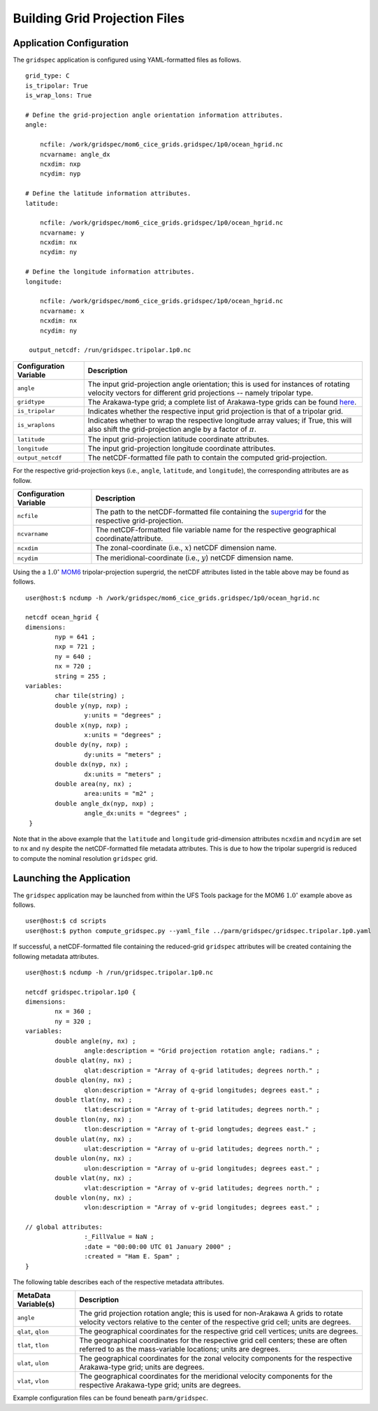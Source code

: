 #######################################
Building Grid Projection Files
#######################################

^^^^^^^^^^^^^^^^^^^^^^^^^
Application Configuration
^^^^^^^^^^^^^^^^^^^^^^^^^

The ``gridspec`` application is configured using YAML-formatted
files as follows.

::

   grid_type: C
   is_tripolar: True
   is_wrap_lons: True
     
   # Define the grid-projection angle orientation information attributes.
   angle:

       ncfile: /work/gridspec/mom6_cice_grids.gridspec/1p0/ocean_hgrid.nc
       ncvarname: angle_dx
       ncxdim: nxp
       ncydim: nyp

   # Define the latitude information attributes.
   latitude:

       ncfile: /work/gridspec/mom6_cice_grids.gridspec/1p0/ocean_hgrid.nc
       ncvarname: y
       ncxdim: nx
       ncydim: ny
     
   # Define the longitude information attributes.
   longitude:

       ncfile: /work/gridspec/mom6_cice_grids.gridspec/1p0/ocean_hgrid.nc
       ncvarname: x
       ncxdim: nx
       ncydim: ny

    output_netcdf: /run/gridspec.tripolar.1p0.nc

+------------------------------+---------------------------------------------------------------------------+
| Configuration Variable       | Description                                                               |
+==============================+===========================================================================+
| ``angle``                    | The input grid-projection angle orientation; this is used for instances   |
|                              | of rotating velocity vectors for different grid projections -- namely     |
|                              | tripolar type.                                                            |
+------------------------------+---------------------------------------------------------------------------+
| ``gridtype``                 | The Arakawa-type grid; a complete list of Arakawa-type grids can be found |
|                              | `here <https://tinyurl.com/arakawa-type-grids>`_.                         |
+------------------------------+---------------------------------------------------------------------------+
| ``is_tripolar``              | Indicates whether the respective input grid projection is that of a       |
|                              | tripolar grid.                                                            |
+------------------------------+---------------------------------------------------------------------------+
| ``is_wraplons``              | Indicates whether to wrap the respective longitude array values; if True, |
|                              | this will also shift the grid-projection angle by a factor of :math:`\pi`.|
+------------------------------+---------------------------------------------------------------------------+
| ``latitude``                 | The input grid-projection latitude coordinate attributes.                 |
+------------------------------+---------------------------------------------------------------------------+
| ``longitude``                | The input grid-projection longitude coordinate attributes.                |
+------------------------------+---------------------------------------------------------------------------+
| ``output_netcdf``            | The netCDF-formatted file path to contain the computed grid-projection.   |
+------------------------------+---------------------------------------------------------------------------+

For the respective grid-projection keys (i.e., ``angle``,
``latitude``, and ``longitude``), the corresponding attributes are as
follow.

+------------------------------+---------------------------------------------------------------------------+
| Configuration Variable       | Description                                                               |
+==============================+===========================================================================+
| ``ncfile``                   | The path to the netCDF-formatted file containing the                      |
|                              | `supergrid                                                                |
|                              | <https://mom6.readthedocs.io/en/main/api/generated/pages/                 |
|                              | Discrete_Grids.html>`_ for the respective grid-projection.                |
+------------------------------+---------------------------------------------------------------------------+
| ``ncvarname``                | The netCDF-formatted file variable name for the respective geographical   |
|                              | coordinate/attribute.                                                     |
+------------------------------+---------------------------------------------------------------------------+
| ``ncxdim``                   | The zonal-coordinate (i.e., :math:`x`) netCDF dimension name.             |
+------------------------------+---------------------------------------------------------------------------+
| ``ncydim``                   | The meridional-coordinate (i.e., :math:`y`) netCDF dimension name.        |
+------------------------------+---------------------------------------------------------------------------+

Using the a :math:`1.0^{\circ}` `MOM6
<https://mom6.readthedocs.io/en/main/index.html>`_ tripolar-projection
supergrid, the netCDF attributes listed in the table above may be
found as follows.

::
   
   user@host:$ ncdump -h /work/gridspec/mom6_cice_grids.gridspec/1p0/ocean_hgrid.nc

   netcdf ocean_hgrid {
   dimensions:
           nyp = 641 ;
	   nxp = 721 ;
	   ny = 640 ;
	   nx = 720 ;
	   string = 255 ;
   variables:
	   char tile(string) ;
	   double y(nyp, nxp) ;
		   y:units = "degrees" ;
	   double x(nyp, nxp) ;
	           x:units = "degrees" ;
      	   double dy(ny, nxp) ;
		   dy:units = "meters" ;
	   double dx(nyp, nx) ;
		   dx:units = "meters" ;
	   double area(ny, nx) ;
	           area:units = "m2" ;
	   double angle_dx(nyp, nxp) ;
		   angle_dx:units = "degrees" ;
    }

Note that in the above example that the ``latitude`` and ``longitude``
grid-dimension attributes ``ncxdim`` and ``ncydim`` are set to ``nx``
and ``ny`` despite the netCDF-formatted file metadata attributes. This
is due to how the tripolar supergrid is reduced to compute the nominal
resolution ``gridspec`` grid.

^^^^^^^^^^^^^^^^^^^^^^^^^
Launching the Application
^^^^^^^^^^^^^^^^^^^^^^^^^

The ``gridspec`` application may be launched from within the UFS Tools
package for the MOM6 :math:`1.0^{\circ}` example above as follows.

::

   user@host:$ cd scripts
   user@host:$ python compute_gridspec.py --yaml_file ../parm/gridspec/gridspec.tripolar.1p0.yaml

If successful, a netCDF-formatted file containing the reduced-grid
``gridspec`` attributes will be created containing the following
metadata attributes.

::

   user@host:$ ncdump -h /run/gridspec.tripolar.1p0.nc

   netcdf gridspec.tripolar.1p0 {
   dimensions:
	   nx = 360 ;
	   ny = 320 ;
   variables:
	   double angle(ny, nx) ;
		   angle:description = "Grid projection rotation angle; radians." ;
	   double qlat(ny, nx) ;
		   qlat:description = "Array of q-grid latitudes; degrees north." ;
	   double qlon(ny, nx) ;
		   qlon:description = "Array of q-grid longitudes; degrees east." ;
	   double tlat(ny, nx) ;
		   tlat:description = "Array of t-grid latitudes; degrees north." ;
	   double tlon(ny, nx) ;
		   tlon:description = "Array of t-grid longtudes; degrees east." ;
	   double ulat(ny, nx) ;
		   ulat:description = "Array of u-grid latitudes; degrees north." ;
	   double ulon(ny, nx) ;
		   ulon:description = "Array of u-grid longitudes; degrees east." ;
	   double vlat(ny, nx) ;
		   vlat:description = "Array of v-grid latitudes; degrees north." ;
	   double vlon(ny, nx) ;
		   vlon:description = "Array of v-grid longitudes; degrees east." ;

   // global attributes:
		   :_FillValue = NaN ;
		   :date = "00:00:00 UTC 01 January 2000" ;
	           :created = "Ham E. Spam" ;
   }

The following table describes each of the respective metadata attributes.

+------------------------------+---------------------------------------------------------------------------+
| MetaData Variable(s)         | Description                                                               |
+==============================+===========================================================================+
| ``angle``                    | The grid projection rotation angle; this is used for non-Arakawa A grids  |
|                              | to rotate velocity vectors relative to the center of the respective grid  |
|                              | cell; units are degrees.                                                  |
+------------------------------+---------------------------------------------------------------------------+
| ``qlat``, ``qlon``           | The geographical coordinates for the respective grid cell vertices; units |
|                              | are degrees.                                                              |
+------------------------------+---------------------------------------------------------------------------+
| ``tlat``, ``tlon``           | The geographical coordinates for the respective grid cell centers; these  |
|                              | are often referred to as the mass-variable locations; units are degrees.  |
+------------------------------+---------------------------------------------------------------------------+
| ``ulat``, ``ulon``           | The geographical coordinates for the zonal velocity components for the    |
|                              | respective Arakawa-type grid; units are degrees.                          | 
+------------------------------+---------------------------------------------------------------------------+
| ``vlat``, ``vlon``           | The geographical coordinates for the meridional velocity components for   |
|                              | the respective Arakawa-type grid; units are degrees.                      | 
+------------------------------+---------------------------------------------------------------------------+

Example configuration files can be found beneath ``parm/gridspec``. 
